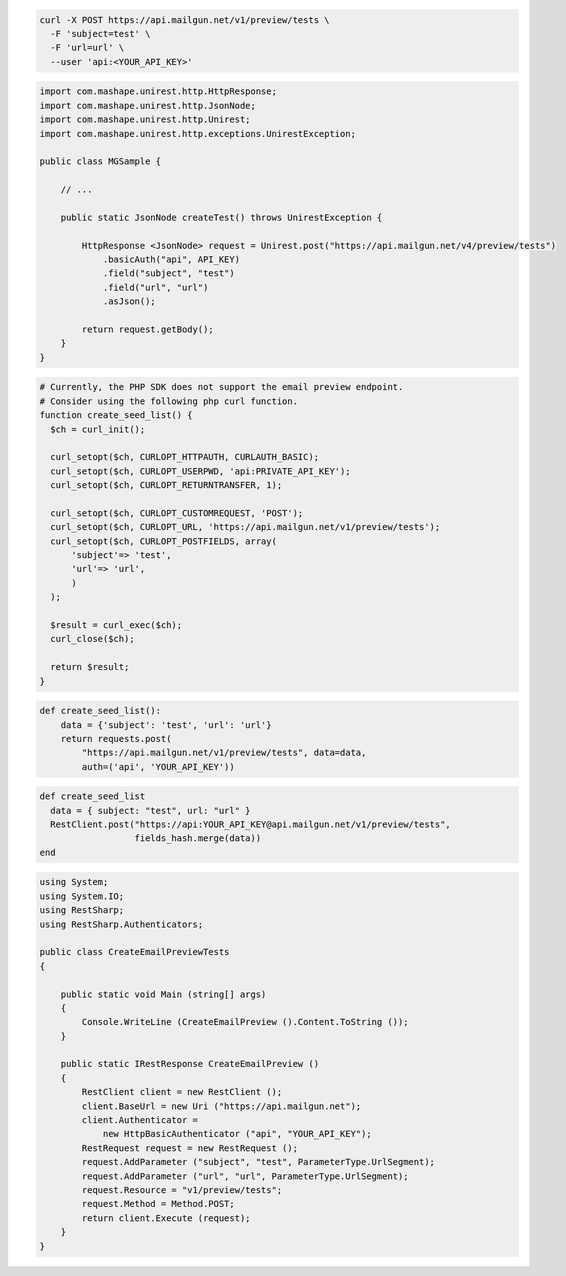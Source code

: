 .. code-block:: bash

  curl -X POST https://api.mailgun.net/v1/preview/tests \
    -F 'subject=test' \
    -F 'url=url' \
    --user 'api:<YOUR_API_KEY>'

.. code-block:: java

 import com.mashape.unirest.http.HttpResponse;
 import com.mashape.unirest.http.JsonNode;
 import com.mashape.unirest.http.Unirest;
 import com.mashape.unirest.http.exceptions.UnirestException;

 public class MGSample {

     // ...

     public static JsonNode createTest() throws UnirestException {

         HttpResponse <JsonNode> request = Unirest.post("https://api.mailgun.net/v4/preview/tests")
             .basicAuth("api", API_KEY)
             .field("subject", "test")
             .field("url", "url")
             .asJson();

         return request.getBody();
     }
 }

.. code-block:: php

  # Currently, the PHP SDK does not support the email preview endpoint.
  # Consider using the following php curl function.
  function create_seed_list() {
    $ch = curl_init();

    curl_setopt($ch, CURLOPT_HTTPAUTH, CURLAUTH_BASIC);
    curl_setopt($ch, CURLOPT_USERPWD, 'api:PRIVATE_API_KEY');
    curl_setopt($ch, CURLOPT_RETURNTRANSFER, 1);

    curl_setopt($ch, CURLOPT_CUSTOMREQUEST, 'POST');
    curl_setopt($ch, CURLOPT_URL, 'https://api.mailgun.net/v1/preview/tests');
    curl_setopt($ch, CURLOPT_POSTFIELDS, array(
        'subject'=> 'test',
        'url'=> 'url',
        )
    );

    $result = curl_exec($ch);
    curl_close($ch);

    return $result;
  }

.. code-block:: py

 def create_seed_list():
     data = {'subject': 'test', 'url': 'url'}
     return requests.post(
         "https://api.mailgun.net/v1/preview/tests", data=data,
         auth=('api', 'YOUR_API_KEY'))

.. code-block:: rb

 def create_seed_list
   data = { subject: "test", url: "url" }
   RestClient.post("https://api:YOUR_API_KEY@api.mailgun.net/v1/preview/tests",
                   fields_hash.merge(data))
 end

.. code-block:: csharp

 using System;
 using System.IO;
 using RestSharp;
 using RestSharp.Authenticators;

 public class CreateEmailPreviewTests
 {

     public static void Main (string[] args)
     {
         Console.WriteLine (CreateEmailPreview ().Content.ToString ());
     }

     public static IRestResponse CreateEmailPreview ()
     {
         RestClient client = new RestClient ();
         client.BaseUrl = new Uri ("https://api.mailgun.net");
         client.Authenticator =
             new HttpBasicAuthenticator ("api", "YOUR_API_KEY");
         RestRequest request = new RestRequest ();
         request.AddParameter ("subject", "test", ParameterType.UrlSegment);
         request.AddParameter ("url", "url", ParameterType.UrlSegment);
         request.Resource = "v1/preview/tests";
         request.Method = Method.POST;
         return client.Execute (request);
     }
 }

